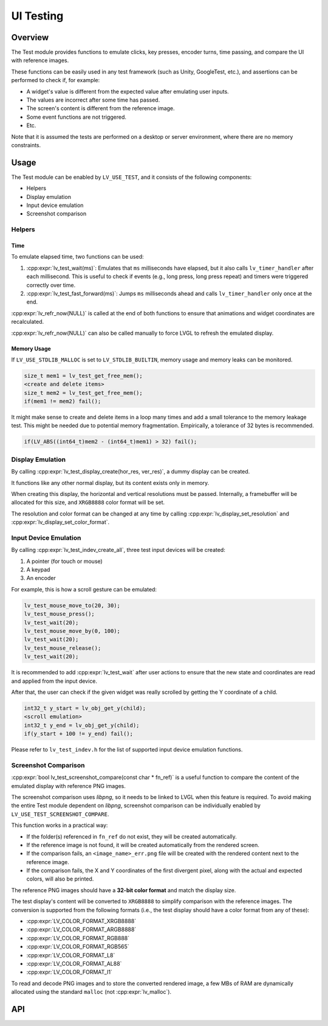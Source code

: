 .. _test:

==========
UI Testing
==========

Overview
********

The Test module provides functions to emulate clicks, key presses, encoder turns, time passing, and
compare the UI with reference images.

These functions can be easily used in any test framework (such as Unity, GoogleTest, etc.), and
assertions can be performed to check if, for example:

- A widget's value is different from the expected value after emulating user inputs.
- The values are incorrect after some time has passed.
- The screen's content is different from the reference image.
- Some event functions are not triggered.
- Etc.

Note that it is assumed the tests are performed on a desktop or server environment,
where there are no memory constraints.

Usage
*****

The Test module can be enabled by ``LV_USE_TEST``, and it consists of the following components:

- Helpers
- Display emulation
- Input device emulation
- Screenshot comparison

Helpers
-------

Time
^^^^

To emulate elapsed time, two functions can be used:

1. :cpp:expr:`lv_test_wait(ms)`: Emulates that ``ms`` milliseconds have elapsed, but it also calls ``lv_timer_handler`` after each millisecond.
   This is useful to check if events (e.g., long press, long press repeat) and timers were triggered correctly over time.
2. :cpp:expr:`lv_test_fast_forward(ms)`: Jumps ``ms`` milliseconds ahead and calls ``lv_timer_handler`` only once at the end.

:cpp:expr:`lv_refr_now(NULL)` is called at the end of both functions to ensure that animations and
widget coordinates are recalculated.

:cpp:expr:`lv_refr_now(NULL)` can also be called manually to force LVGL to refresh the emulated display.

Memory Usage
^^^^^^^^^^^^

If ``LV_USE_STDLIB_MALLOC`` is set to ``LV_STDLIB_BUILTIN``, memory usage and memory leaks can be monitored.

.. code-block:: c

    size_t mem1 = lv_test_get_free_mem();
    <create and delete items>
    size_t mem2 = lv_test_get_free_mem();
    if(mem1 != mem2) fail();

It might make sense to create and delete items in a loop many times and add a small tolerance
to the memory leakage test. This might be needed due to potential memory fragmentation. Empirically,
a tolerance of 32 bytes is recommended.

.. code-block:: c

    if(LV_ABS((int64_t)mem2 - (int64_t)mem1) > 32) fail();

Display Emulation
-----------------

By calling :cpp:expr:`lv_test_display_create(hor_res, ver_res)`, a dummy display can be created.

It functions like any other normal display, but its content exists only in memory.

When creating this display, the horizontal and vertical resolutions must be passed. Internally,
a framebuffer will be allocated for this size, and ``XRGB8888`` color format will be set.

The resolution and color format can be changed at any time by calling :cpp:expr:`lv_display_set_resolution` and
:cpp:expr:`lv_display_set_color_format`.

Input Device Emulation
----------------------

By calling :cpp:expr:`lv_test_indev_create_all`, three test input devices will be created:

1. A pointer (for touch or mouse)
2. A keypad
3. An encoder

For example, this is how a scroll gesture can be emulated:

.. code-block:: c

    lv_test_mouse_move_to(20, 30);
    lv_test_mouse_press();
    lv_test_wait(20);
    lv_test_mouse_move_by(0, 100);
    lv_test_wait(20);
    lv_test_mouse_release();
    lv_test_wait(20);

It is recommended to add :cpp:expr:`lv_test_wait` after user actions to ensure that
the new state and coordinates are read and applied from the input device.

After that, the user can check if the given widget was really scrolled
by getting the Y coordinate of a child.

.. code-block:: c

    int32_t y_start = lv_obj_get_y(child);
    <scroll emulation>
    int32_t y_end = lv_obj_get_y(child);
    if(y_start + 100 != y_end) fail();

Please refer to ``lv_test_indev.h`` for the list of supported input device emulation functions.

Screenshot Comparison
---------------------

:cpp:expr:`bool lv_test_screenshot_compare(const char * fn_ref)` is a useful function
to compare the content of the emulated display with reference PNG images.

The screenshot comparison uses `libpng`, so it needs to be linked to LVGL when this feature is required.
To avoid making the entire Test module dependent on `libpng`, screenshot comparison can be individually enabled by
``LV_USE_TEST_SCREENSHOT_COMPARE``.

This function works in a practical way:

- If the folder(s) referenced in ``fn_ref`` do not exist, they will be created automatically.
- If the reference image is not found, it will be created automatically from the rendered screen.
- If the comparison fails, an ``<image_name>_err.png`` file will be created with the rendered content next to the reference image.
- If the comparison fails, the X and Y coordinates of the first divergent pixel, along with the actual and expected colors, will also be printed.

The reference PNG images should have a **32-bit color format** and match the display size.

The test display's content will be converted to ``XRGB8888`` to simplify comparison with the reference images.
The conversion is supported from the following formats (i.e., the test display should have a color
format from any of these):

- :cpp:expr:`LV_COLOR_FORMAT_XRGB8888`
- :cpp:expr:`LV_COLOR_FORMAT_ARGB8888`
- :cpp:expr:`LV_COLOR_FORMAT_RGB888`
- :cpp:expr:`LV_COLOR_FORMAT_RGB565`
- :cpp:expr:`LV_COLOR_FORMAT_L8`
- :cpp:expr:`LV_COLOR_FORMAT_AL88`
- :cpp:expr:`LV_COLOR_FORMAT_I1`

To read and decode PNG images and to store the converted rendered image, a few MBs of RAM are dynamically allocated using the standard ``malloc``
(not :cpp:expr:`lv_malloc`).

API
***
